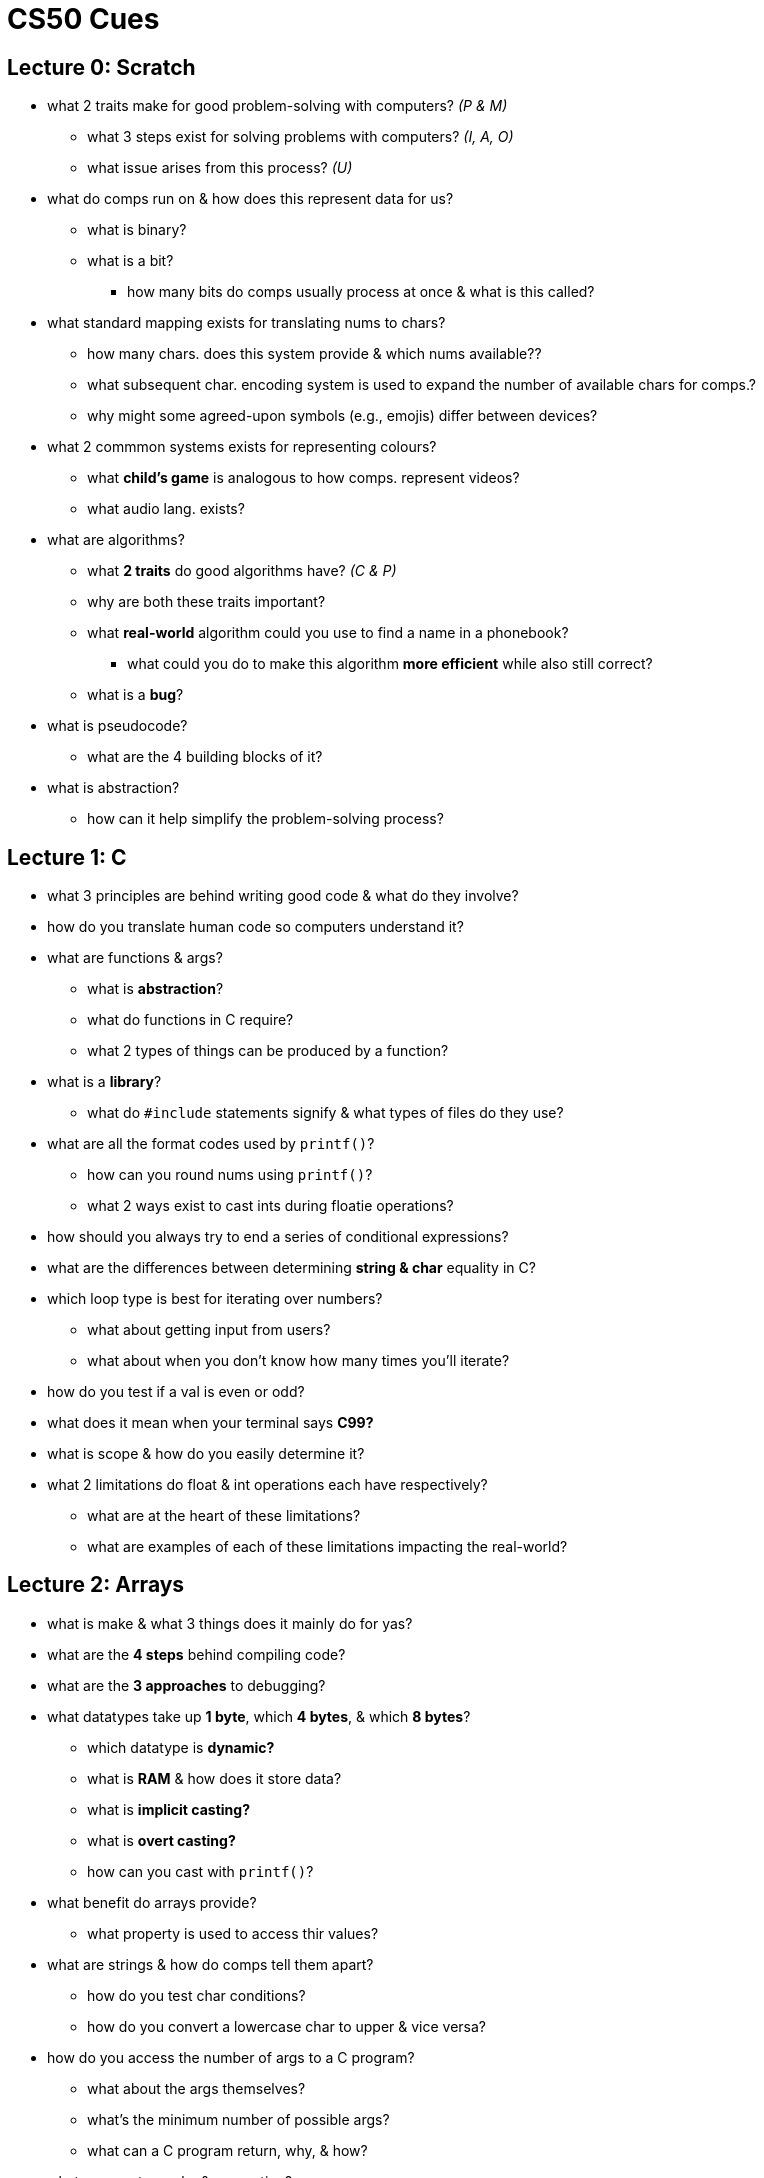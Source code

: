= CS50 Cues

== Lecture 0: Scratch

* what 2 traits make for good problem-solving with computers? _(P & M)_
** what 3 steps exist for solving problems with computers? _(I, A, O)_
** what issue arises from this process? _(U)_

* what do comps run on & how does this represent data for us?
** what is binary?
** what is a bit?
*** how many bits do comps usually process at once & what is this called?

* what standard mapping exists for translating nums to chars?
** how many chars. does this system provide & which nums available??
** what subsequent char. encoding system is used to expand the number of
   available chars for comps.?
** why might some agreed-upon symbols (e.g., emojis) differ between devices?

* what 2 commmon systems exists for representing colours?
** what *child's game* is analogous to how comps. represent videos?
** what audio lang. exists?

* what are algorithms?
** what *2 traits* do good algorithms have? _(C & P)_
** why are both these traits important?
** what *real-world* algorithm could you use to find a name in a phonebook?
*** what could you do to make this algorithm *more efficient* while also still
    correct?
** what is a *bug*?

* what is pseudocode?
** what are the 4 building blocks of it?

* what is abstraction?
** how can it help simplify the problem-solving process?

== Lecture 1: C

* what 3 principles are behind writing good code & what do they involve?

* how do you translate human code so computers understand it?

* what are functions & args?
** what is *abstraction*?
** what do functions in C require?
** what 2 types of things can be produced by a function?

* what is a *library*?
** what do `#include` statements signify & what types of files do they use?

* what are all the format codes used by `printf()`?
** how can you round nums using `printf()`?
** what 2 ways exist to cast ints during floatie operations?

* how should you always try to end a series of conditional expressions?

* what are the differences between determining *string & char* equality in C?

* which loop type is best for iterating over numbers?
** what about getting input from users?
** what about when you don't know how many times you'll iterate?

* how do you test if a val is even or odd?

* what does it mean when your terminal says *C99?*

* what is scope & how do you easily determine it?

* what 2 limitations do float & int operations each have respectively?
** what are at the heart of these limitations?
** what are examples of each of these limitations impacting the real-world?

== Lecture 2: Arrays

* what is make & what 3 things does it mainly do for yas?

* what are the *4 steps* behind compiling code?

* what are the *3 approaches* to debugging?

* what datatypes take up *1 byte*, which *4 bytes*, & which *8 bytes*?
** which datatype is *dynamic?*
** what is *RAM* & how does it store data?
** what is *implicit casting?*
** what is *overt casting?*
** how can you cast with `printf()`?

* what benefit do arrays provide?
** what property is used to access thir values?

* what are strings & how do comps tell them apart?
** how do you test char conditions?
** how do you convert a lowercase char to upper & vice versa?

* how do you access the number of args to a C program?
** what about the args themselves?
** what's the minimum number of possible args?
** what can a C program return, why, & how?

* what are cryptography & encryption?
** what are the steps?
** what is a famous example?
